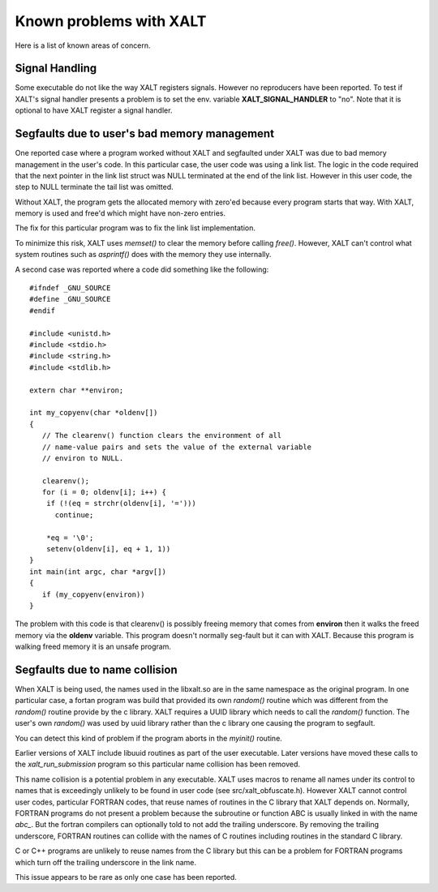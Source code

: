 Known problems with XALT
------------------------

Here is a list of known areas of concern.

Signal Handling
^^^^^^^^^^^^^^^

Some executable do not like the way XALT registers signals.  However
no reproducers have been reported.  To test if XALT's signal handler
presents a problem is to set the env. variable **XALT_SIGNAL_HANDLER**
to "no".  Note that it is optional to have XALT register a signal
handler.

Segfaults due to user's bad memory management
^^^^^^^^^^^^^^^^^^^^^^^^^^^^^^^^^^^^^^^^^^^^^

One reported case where a program worked without XALT and segfaulted
under XALT was due to bad memory management in the user's code. In
this particular case, the user code was using a link list.  The logic
in the code required that the next pointer in the link list struct was
NULL terminated at the end of the link list. However in this user
code, the step to NULL terminate the tail list was omitted.

Without XALT, the program gets the allocated memory with zero'ed
because every program starts that way.  With XALT, memory is used and
free'd which might have non-zero entries.

The fix for this particular program was to fix the link list
implementation. 

To minimize this risk, XALT uses *memset()* to clear the memory before
calling *free()*.  However, XALT can't control what system routines
such as *asprintf()* does with the memory they use internally.

A second case was reported where a code did something like the
following::

    #ifndef _GNU_SOURCE
    #define _GNU_SOURCE
    #endif

    #include <unistd.h>
    #include <stdio.h>
    #include <string.h>
    #include <stdlib.h>	

    extern char **environ;

    int my_copyenv(char *oldenv[])
    {
       // The clearenv() function clears the environment of all
       // name-value pairs and sets the value of the external variable
       // environ to NULL. 

       clearenv();
       for (i = 0; oldenv[i]; i++) {
        if (!(eq = strchr(oldenv[i], '=')))
          continue;

        *eq = '\0';
        setenv(oldenv[i], eq + 1, 1))
    }
    int main(int argc, char *argv[])
    {
       if (my_copyenv(environ))
    }
    
The problem with this code is that clearenv() is possibly freeing
memory that comes from **environ** then it walks the freed memory
via the **oldenv** variable.  This program doesn't normally seg-fault
but it can with XALT.  Because this program is walking freed memory it
is an unsafe program.

Segfaults due to name collision
^^^^^^^^^^^^^^^^^^^^^^^^^^^^^^^

When XALT is being used,  the names used in the libxalt.so are in the
same namespace as the original program.  In one particular case, a
fortan program was build that provided its own *random()* routine
which was different from the *random()* routine provide by the c
library. XALT requires a UUID library which needs to call the
*random()* function.  The user's own *random()* was used by uuid
library rather than the c library one causing the program to
segfault.

You can detect this kind of problem if the program aborts in the
*myinit()* routine.

Earlier versions of XALT include libuuid routines as part of the
user executable.  Later versions have moved these calls to the
*xalt_run_submission* program so this particular name collision has
been removed.

This name collision is a potential problem in any executable.  XALT
uses macros to rename all names under its control to names that is
exceedingly unlikely to be found in user code (see
src/xalt_obfuscate.h).  However XALT cannot control user codes,
particular FORTRAN codes, that reuse names of routines in the C
library that XALT depends on. Normally, FORTRAN programs do not
present a problem because the subroutine or function ABC is usually
linked in with the name *abc_*. But the fortran compilers can
optionally told to not add the trailing underscore. By removing the
trailing underscore, FORTRAN routines can collide with the names of C
routines including routines in the standard C library.

C or C++ programs are unlikely to reuse names from the C library but
this can be a problem for FORTRAN programs which turn off the trailing
underscore in the link name.

This issue appears to be rare as only one case has been reported.
